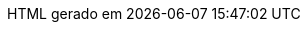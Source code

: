 // Tradução para português brasileiro adaptada de 
// .../asciidoctor/data/locale/attributes-pt_BR.adoc
// Arquivo original criado por Rafael Pestano <rmpestano@gmail.com>
// com atualizações de Andrew Rodrigues <arodrigues@gbif.org>
// Admonitions
:note-caption: ✒️ Nota
:tip-caption: 👉 Dica
:warning-caption: ⚠️ Aviso
// Não usados no FluPy: important, caution
:important-caption: Importante  
:caution-caption: Cuidado
// Book parts
:part-signifier: Volume
:part-refsig: {part-signifier}
:chapter-signifier: Capítulo
:chapter-refsig: {chapter-signifier}
:section-refsig: Seção
:appendix-caption: Apêndice
:appendix-refsig: {appendix-caption}
:toc-title: Sumário
:preface-title: Prefácio
:example-caption: Exemplo
:figure-caption: Figura
:listing-caption: Listagem
:table-caption: Tabela
:untitled-label: Sem título
:last-update-label: HTML gerado em
:version-label: Versão
